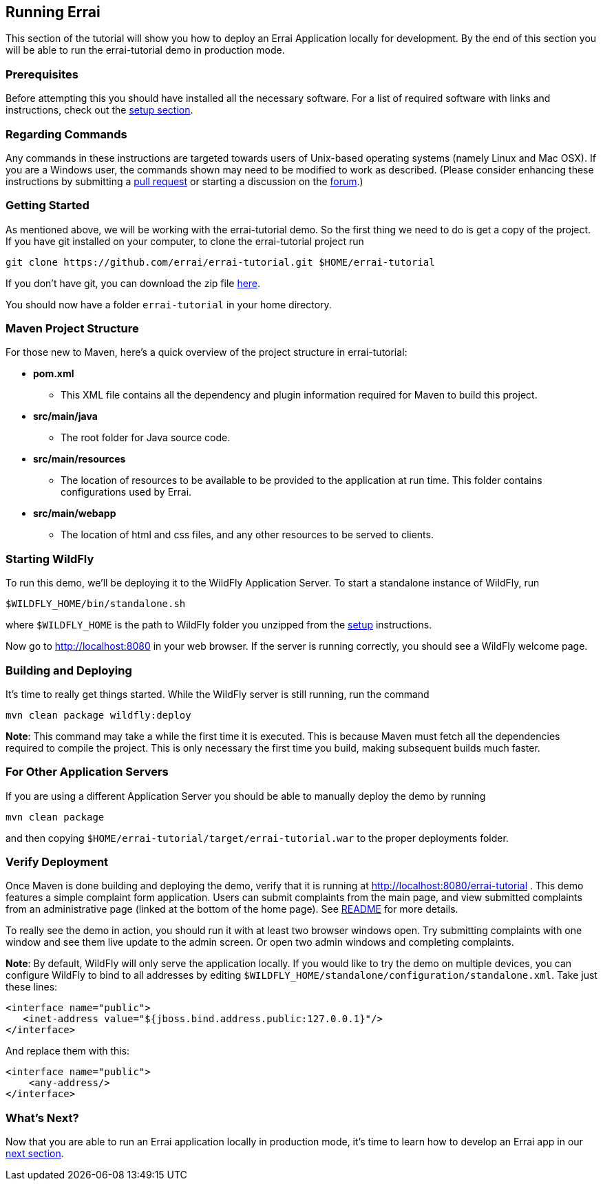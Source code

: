 == Running Errai

This section of the tutorial will show you how to deploy an Errai
Application locally for development. By the end of this section you will
be able to run the errai-tutorial demo in production mode.

=== Prerequisites

Before attempting this you should have installed all the necessary
software. For a list of required software with links and instructions,
check out the link:SETUP.adoc[setup section].

=== Regarding Commands

Any commands in these instructions are targeted towards users of
Unix-based operating systems (namely Linux and Mac OSX). If you are a
Windows user, the commands shown may need to be modified to work as
described. (Please consider enhancing these instructions by submitting a
https://github.com/errai/errai-tutorial[pull request] or starting a
discussion on the https://community.jboss.org/en/errai[forum].)

=== Getting Started

As mentioned above, we will be working with the errai-tutorial demo. So
the first thing we need to do is get a copy of the project. If you have
git installed on your computer, to clone the errai-tutorial project run

--------------------------------------------------------------------------
git clone https://github.com/errai/errai-tutorial.git $HOME/errai-tutorial
--------------------------------------------------------------------------

If you don't have git, you can download the zip file
https://github.com/errai/errai-tutorial/archive/dev-mode.zip[here].

You should now have a folder `errai-tutorial` in your home directory.

=== Maven Project Structure

For those new to Maven, here's a quick overview of the project structure
in errai-tutorial:

* *pom.xml*
** This XML file contains all the dependency and plugin information
required for Maven to build this project.
* *src/main/java*
** The root folder for Java source code.
* *src/main/resources*
** The location of resources to be available to be provided to the
application at run time. This folder contains configurations used by
Errai.
* *src/main/webapp*
** The location of html and css files, and any other resources to be
served to clients.

=== Starting WildFly

To run this demo, we'll be deploying it to the WildFly Application Server.
To start a standalone instance of WildFly, run

----------------------------------------
$WILDFLY_HOME/bin/standalone.sh
----------------------------------------

where `$WILDFLY_HOME` is the path to WildFly folder you unzipped from the
link:SETUP.adoc[setup] instructions.

Now go to http://localhost:8080 in your web browser. If the server is
running correctly, you should see a WildFly welcome page.

=== Building and Deploying

It's time to really get things started. While the WildFly server is still
running, run the command

---------------------------------
mvn clean package wildfly:deploy
---------------------------------

*Note*: This command may take a while the first time it is executed.
This is because Maven must fetch all the dependencies required to
compile the project. This is only necessary the first time you build,
making subsequent builds much faster.

=== For Other Application Servers

If you are using a different Application Server you should be able to
manually deploy the demo by running

-----------------
mvn clean package
-----------------

and then copying `$HOME/errai-tutorial/target/errai-tutorial.war` to the
proper deployments folder.

[[verify-deployment]]
=== Verify Deployment

Once Maven is done building and deploying the demo, verify that it is
running at http://localhost:8080/errai-tutorial . This demo features a
simple complaint form application. Users can submit complaints from the
main page, and view submitted complaints from an administrative page
(linked at the bottom of the home page). See link:../README.md[README] for more 
details.

To really see the demo in action, you should run it with at
least two browser windows open. Try submitting complaints with one
window and see them live update to the admin screen. Or open two admin
windows and completing complaints.

*Note*: By default, WildFly will only serve the application locally. If
you would like to try the demo on multiple devices, you can configure
WildFly to bind to all addresses by editing
`$WILDFLY_HOME/standalone/configuration/standalone.xml`. Take just these lines:

-----------------------------------------------------------------
<interface name="public">
   <inet-address value="${jboss.bind.address.public:127.0.0.1}"/>
</interface>
-----------------------------------------------------------------

And replace them with this:

-------------------------
<interface name="public">
    <any-address/>
</interface>
-------------------------

What's Next?
~~~~~~~~~~~~

Now that you are able to run an Errai application locally in production mode,
it's time to learn how to develop an Errai app in our link:DEVELOP.adoc[next
section].
